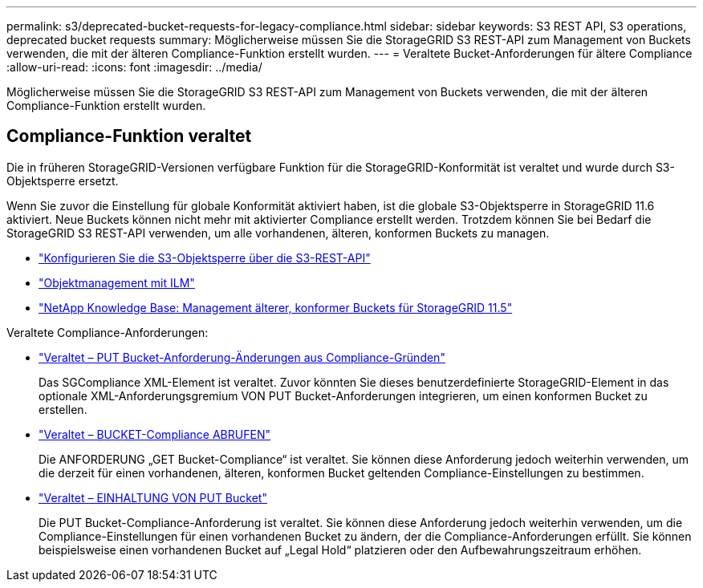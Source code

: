 ---
permalink: s3/deprecated-bucket-requests-for-legacy-compliance.html 
sidebar: sidebar 
keywords: S3 REST API, S3 operations, deprecated bucket requests 
summary: Möglicherweise müssen Sie die StorageGRID S3 REST-API zum Management von Buckets verwenden, die mit der älteren Compliance-Funktion erstellt wurden. 
---
= Veraltete Bucket-Anforderungen für ältere Compliance
:allow-uri-read: 
:icons: font
:imagesdir: ../media/


[role="lead"]
Möglicherweise müssen Sie die StorageGRID S3 REST-API zum Management von Buckets verwenden, die mit der älteren Compliance-Funktion erstellt wurden.



== Compliance-Funktion veraltet

Die in früheren StorageGRID-Versionen verfügbare Funktion für die StorageGRID-Konformität ist veraltet und wurde durch S3-Objektsperre ersetzt.

Wenn Sie zuvor die Einstellung für globale Konformität aktiviert haben, ist die globale S3-Objektsperre in StorageGRID 11.6 aktiviert. Neue Buckets können nicht mehr mit aktivierter Compliance erstellt werden. Trotzdem können Sie bei Bedarf die StorageGRID S3 REST-API verwenden, um alle vorhandenen, älteren, konformen Buckets zu managen.

* link:use-s3-api-for-s3-object-lock.html["Konfigurieren Sie die S3-Objektsperre über die S3-REST-API"]
* link:../ilm/index.html["Objektmanagement mit ILM"]
* https://kb.netapp.com/Advice_and_Troubleshooting/Hybrid_Cloud_Infrastructure/StorageGRID/How_to_manage_legacy_Compliant_buckets_in_StorageGRID_11.5["NetApp Knowledge Base: Management älterer, konformer Buckets für StorageGRID 11.5"^]


Veraltete Compliance-Anforderungen:

* link:../s3/deprecated-put-bucket-request-modifications-for-compliance.html["Veraltet – PUT Bucket-Anforderung-Änderungen aus Compliance-Gründen"]
+
Das SGCompliance XML-Element ist veraltet. Zuvor könnten Sie dieses benutzerdefinierte StorageGRID-Element in das optionale XML-Anforderungsgremium VON PUT Bucket-Anforderungen integrieren, um einen konformen Bucket zu erstellen.

* link:../s3/deprecated-get-bucket-compliance-request.html["Veraltet – BUCKET-Compliance ABRUFEN"]
+
Die ANFORDERUNG „GET Bucket-Compliance“ ist veraltet. Sie können diese Anforderung jedoch weiterhin verwenden, um die derzeit für einen vorhandenen, älteren, konformen Bucket geltenden Compliance-Einstellungen zu bestimmen.

* link:../s3/deprecated-put-bucket-compliance-request.html["Veraltet – EINHALTUNG VON PUT Bucket"]
+
Die PUT Bucket-Compliance-Anforderung ist veraltet. Sie können diese Anforderung jedoch weiterhin verwenden, um die Compliance-Einstellungen für einen vorhandenen Bucket zu ändern, der die Compliance-Anforderungen erfüllt. Sie können beispielsweise einen vorhandenen Bucket auf „Legal Hold“ platzieren oder den Aufbewahrungszeitraum erhöhen.



